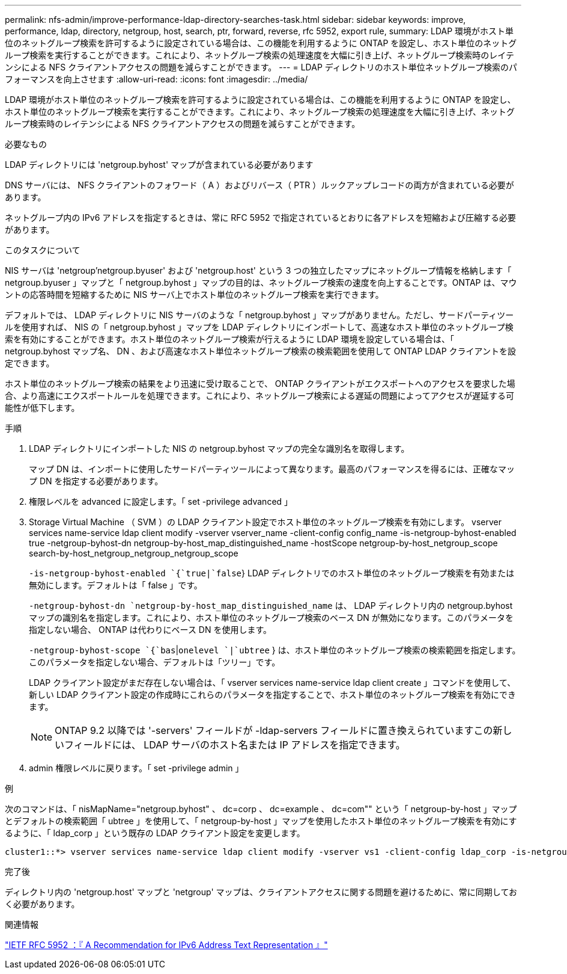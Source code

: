 ---
permalink: nfs-admin/improve-performance-ldap-directory-searches-task.html 
sidebar: sidebar 
keywords: improve, performance, ldap, directory, netgroup, host, search, ptr, forward, reverse, rfc 5952, export rule, 
summary: LDAP 環境がホスト単位のネットグループ検索を許可するように設定されている場合は、この機能を利用するように ONTAP を設定し、ホスト単位のネットグループ検索を実行することができます。これにより、ネットグループ検索の処理速度を大幅に引き上げ、ネットグループ検索時のレイテンシによる NFS クライアントアクセスの問題を減らすことができます。 
---
= LDAP ディレクトリのホスト単位ネットグループ検索のパフォーマンスを向上させます
:allow-uri-read: 
:icons: font
:imagesdir: ../media/


[role="lead"]
LDAP 環境がホスト単位のネットグループ検索を許可するように設定されている場合は、この機能を利用するように ONTAP を設定し、ホスト単位のネットグループ検索を実行することができます。これにより、ネットグループ検索の処理速度を大幅に引き上げ、ネットグループ検索時のレイテンシによる NFS クライアントアクセスの問題を減らすことができます。

.必要なもの
LDAP ディレクトリには 'netgroup.byhost' マップが含まれている必要があります

DNS サーバには、 NFS クライアントのフォワード（ A ）およびリバース（ PTR ）ルックアップレコードの両方が含まれている必要があります。

ネットグループ内の IPv6 アドレスを指定するときは、常に RFC 5952 で指定されているとおりに各アドレスを短縮および圧縮する必要があります。

.このタスクについて
NIS サーバは 'netgroup'netgroup.byuser' および 'netgroup.host' という 3 つの独立したマップにネットグループ情報を格納します「 netgroup.byuser 」マップと「 netgroup.byhost 」マップの目的は、ネットグループ検索の速度を向上することです。ONTAP は、マウントの応答時間を短縮するために NIS サーバ上でホスト単位のネットグループ検索を実行できます。

デフォルトでは、 LDAP ディレクトリに NIS サーバのような「 netgroup.byhost 」マップがありません。ただし、サードパーティツールを使用すれば、 NIS の「 netgroup.byhost 」マップを LDAP ディレクトリにインポートして、高速なホスト単位のネットグループ検索を有効にすることができます。ホスト単位のネットグループ検索が行えるように LDAP 環境を設定している場合は、「 netgroup.byhost マップ名、 DN 、および高速なホスト単位ネットグループ検索の検索範囲を使用して ONTAP LDAP クライアントを設定できます。

ホスト単位のネットグループ検索の結果をより迅速に受け取ることで、 ONTAP クライアントがエクスポートへのアクセスを要求した場合、より高速にエクスポートルールを処理できます。これにより、ネットグループ検索による遅延の問題によってアクセスが遅延する可能性が低下します。

.手順
. LDAP ディレクトリにインポートした NIS の netgroup.byhost マップの完全な識別名を取得します。
+
マップ DN は、インポートに使用したサードパーティツールによって異なります。最高のパフォーマンスを得るには、正確なマップ DN を指定する必要があります。

. 権限レベルを advanced に設定します。「 set -privilege advanced 」
. Storage Virtual Machine （ SVM ）の LDAP クライアント設定でホスト単位のネットグループ検索を有効にします。 vserver services name-service ldap client modify -vserver vserver_name -client-config config_name -is-netgroup-byhost-enabled true -netgroup-byhost-dn netgroup-by-host_map_distinguished_name -hostScope netgroup-by-host_netgroup_scope search-by-host_netgroup_netgroup_netgroup_scope
+
`-is-netgroup-byhost-enabled `{`true|`false`} LDAP ディレクトリでのホスト単位のネットグループ検索を有効または無効にします。デフォルトは「 false 」です。

+
`-netgroup-byhost-dn `netgroup-by-host_map_distinguished_name` は、 LDAP ディレクトリ内の netgroup.byhost マップの識別名を指定します。これにより、ホスト単位のネットグループ検索のベース DN が無効になります。このパラメータを指定しない場合、 ONTAP は代わりにベース DN を使用します。

+
`-netgroup-byhost-scope `{`bas`|`onelevel `|`ubtree` } は、ホスト単位のネットグループ検索の検索範囲を指定します。このパラメータを指定しない場合、デフォルトは「ツリー」です。

+
LDAP クライアント設定がまだ存在しない場合は、「 vserver services name-service ldap client create 」コマンドを使用して、新しい LDAP クライアント設定の作成時にこれらのパラメータを指定することで、ホスト単位のネットグループ検索を有効にできます。

+
[NOTE]
====
ONTAP 9.2 以降では '-servers' フィールドが -ldap-servers フィールドに置き換えられていますこの新しいフィールドには、 LDAP サーバのホスト名または IP アドレスを指定できます。

====
. admin 権限レベルに戻ります。「 set -privilege admin 」


.例
次のコマンドは、「 nisMapName="netgroup.byhost" 、 dc=corp 、 dc=example 、 dc=com"" という「 netgroup-by-host 」マップとデフォルトの検索範囲「 ubtree 」を使用して、「 netgroup-by-host 」マップを使用したホスト単位のネットグループ検索を有効にするように、「 ldap_corp 」という既存の LDAP クライアント設定を変更します。

[listing]
----
cluster1::*> vserver services name-service ldap client modify -vserver vs1 -client-config ldap_corp -is-netgroup-byhost-enabled true -netgroup-byhost-dn nisMapName="netgroup.byhost",dc=corp,dc=example,dc=com
----
.完了後
ディレクトリ内の 'netgroup.host' マップと 'netgroup' マップは、クライアントアクセスに関する問題を避けるために、常に同期しておく必要があります。

.関連情報
https://datatracker.ietf.org/doc/html/rfc5952["IETF RFC 5952 ：『 A Recommendation for IPv6 Address Text Representation 』"]
